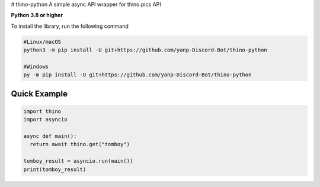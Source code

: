 # thino-python
A simple async API wrapper for thino.pics API


**Python 3.8 or higher**

To install the library, run the following command

.. code:: sh

  #Linux/macOS
  python3 -m pip install -U git+https://github.com/yanp-Discord-Bot/thino-python
  
  #Windows
  py -m pip install -U git+https://github.com/yanp-Discord-Bot/thino-python
  
Quick Example
-------------
  
.. code:: py
  
  import thino
  import asyncio
  
  async def main():
    return await thino.get("tomboy")

  tomboy_result = asyncio.run(main())
  print(tomboy_result)
